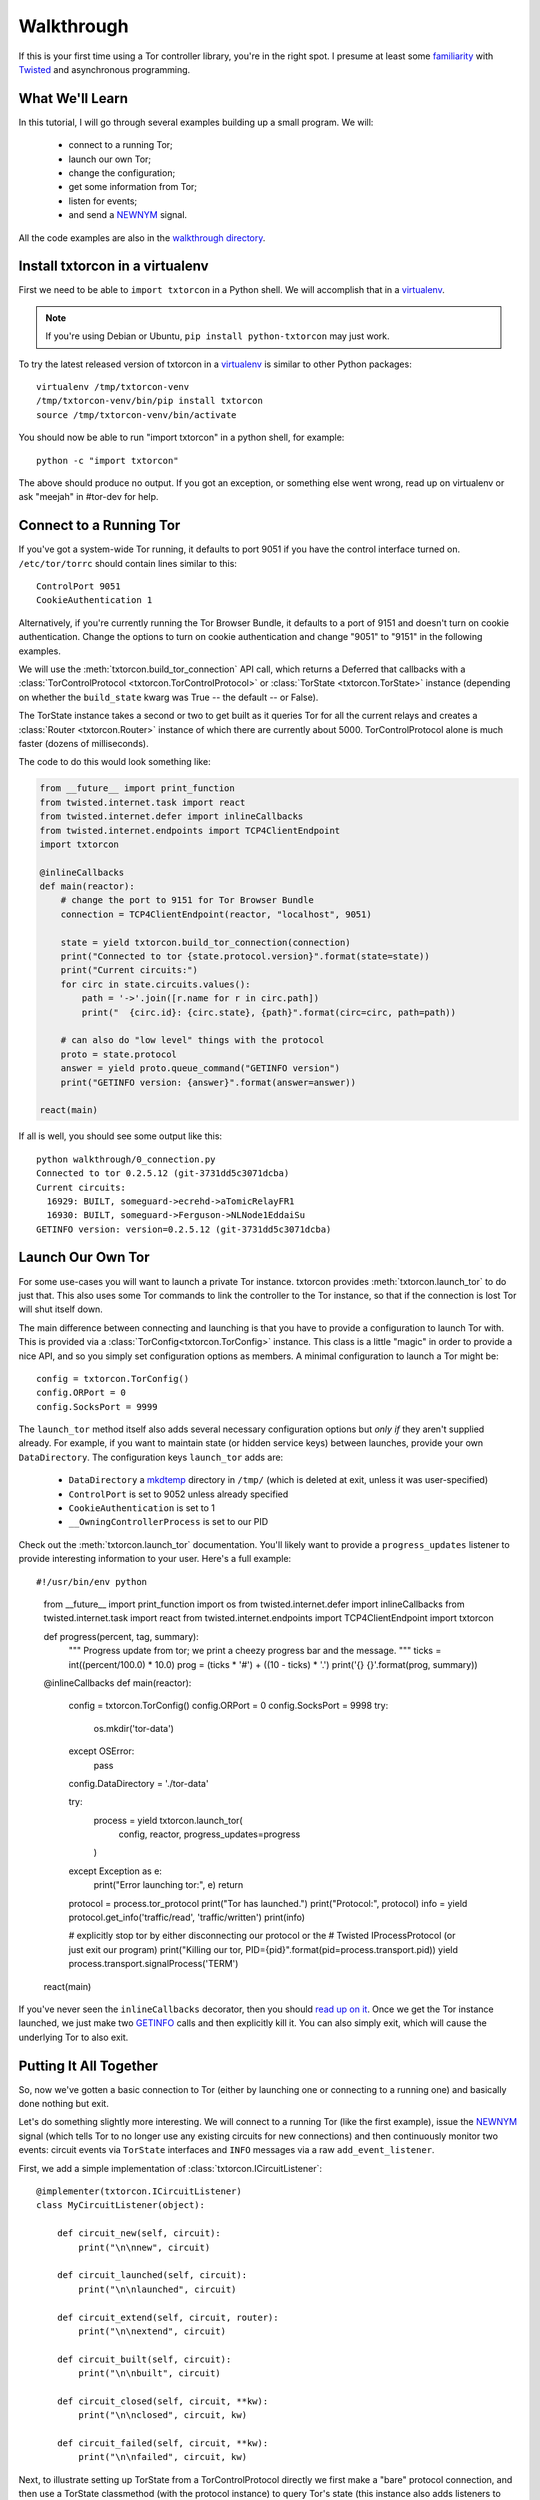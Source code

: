 Walkthrough
===========

.. _Twisted: https://twistedmatrix.com/documents/current/
.. _virtualenv: http://www.virtualenv.org/en/latest/

If this is your first time using a Tor controller library, you're in
the right spot. I presume at least some `familiarity <http://krondo.com/?page_id=1327>`_
with Twisted_ and asynchronous programming.


What We'll Learn
----------------
.. _NEWNYM: https://gitweb.torproject.org/torspec.git/tree/control-spec.txt#n379
.. _walkthrough directory: https://github.com/meejah/txtorcon/tree/master/walkthrough

In this tutorial, I will go through several examples building up a
small program. We will:

 * connect to a running Tor;
 * launch our own Tor;
 * change the configuration;
 * get some information from Tor;
 * listen for events;
 * and send a NEWNYM_ signal.

All the code examples are also in the `walkthrough directory`_.

Install txtorcon in a virtualenv
--------------------------------

First we need to be able to ``import txtorcon`` in a Python shell. We
will accomplish that in a virtualenv_.

.. note:: If you're using Debian or Ubuntu, ``pip install python-txtorcon`` may just work.

To try the latest released version of txtorcon in a virtualenv_ is
similar to other Python packages::

   virtualenv /tmp/txtorcon-venv
   /tmp/txtorcon-venv/bin/pip install txtorcon
   source /tmp/txtorcon-venv/bin/activate

You should now be able to run "import txtorcon" in a python shell, for
example::

   python -c "import txtorcon"

The above should produce no output. If you got an exception, or
something else went wrong, read up on virtualenv or ask "meejah" in
#tor-dev for help.


Connect to a Running Tor
------------------------

If you've got a system-wide Tor running, it defaults to port 9051 if
you have the control interface turned on. ``/etc/tor/torrc`` should
contain lines similar to this::

   ControlPort 9051
   CookieAuthentication 1

Alternatively, if you're currently running the Tor Browser Bundle, it
defaults to a port of 9151 and doesn't turn on cookie
authentication. Change the options to turn on cookie authentication
and change "9051" to "9151" in the following examples.


We will use the :meth:`txtorcon.build_tor_connection` API call, which
returns a Deferred that callbacks with a :class:`TorControlProtocol
<txtorcon.TorControlProtocol>` or :class:`TorState
<txtorcon.TorState>` instance (depending on whether the
``build_state`` kwarg was True -- the default -- or False).

The TorState instance takes a second or two to get built as it queries
Tor for all the current relays and creates a :class:`Router <txtorcon.Router>` instance of
which there are currently about 5000. TorControlProtocol alone is much
faster (dozens of milliseconds).

The code to do this would look something like:

.. sourcecode:: python

    from __future__ import print_function
    from twisted.internet.task import react
    from twisted.internet.defer import inlineCallbacks
    from twisted.internet.endpoints import TCP4ClientEndpoint
    import txtorcon

    @inlineCallbacks
    def main(reactor):
        # change the port to 9151 for Tor Browser Bundle
        connection = TCP4ClientEndpoint(reactor, "localhost", 9051)

        state = yield txtorcon.build_tor_connection(connection)
        print("Connected to tor {state.protocol.version}".format(state=state))
        print("Current circuits:")
        for circ in state.circuits.values():
            path = '->'.join([r.name for r in circ.path])
            print("  {circ.id}: {circ.state}, {path}".format(circ=circ, path=path))

        # can also do "low level" things with the protocol
        proto = state.protocol
        answer = yield proto.queue_command("GETINFO version")
        print("GETINFO version: {answer}".format(answer=answer))

    react(main)

If all is well, you should see some output like this::

    python walkthrough/0_connection.py
    Connected to tor 0.2.5.12 (git-3731dd5c3071dcba)
    Current circuits:
      16929: BUILT, someguard->ecrehd->aTomicRelayFR1
      16930: BUILT, someguard->Ferguson->NLNode1EddaiSu
    GETINFO version: version=0.2.5.12 (git-3731dd5c3071dcba)


Launch Our Own Tor
------------------

.. _GETINFO: https://gitweb.torproject.org/torspec.git/blob/HEAD:/control-spec.txt#l444
.. _mkdtemp: https://docs.python.org/2/library/tempfile.html?highlight=mkdtem#tempfile.mkdtemp

For some use-cases you will want to launch a private Tor
instance. txtorcon provides :meth:`txtorcon.launch_tor` to do just that. This also
uses some Tor commands to link the controller to the Tor instance, so
that if the connection is lost Tor will shut itself down.

The main difference between connecting and launching is that you have
to provide a configuration to launch Tor with. This is provided via a
:class:`TorConfig<txtorcon.TorConfig>` instance. This class is a
little "magic" in order to provide a nice API, and so you simply set
configuration options as members. A minimal configuration to launch a
Tor might be::

   config = txtorcon.TorConfig()
   config.ORPort = 0
   config.SocksPort = 9999

The ``launch_tor`` method itself also adds several necessary
configuration options but *only if* they aren't supplied already. For
example, if you want to maintain state (or hidden service keys)
between launches, provide your own ``DataDirectory``. The configuration
keys ``launch_tor`` adds are:

 * ``DataDirectory`` a mkdtemp_ directory in ``/tmp/`` (which is deleted at
   exit, unless it was user-specified)
 * ``ControlPort`` is set to 9052 unless already specified
 * ``CookieAuthentication`` is set to 1
 * ``__OwningControllerProcess`` is set to our PID

Check out the :meth:`txtorcon.launch_tor` documentation. You'll likely want
to provide a ``progress_updates`` listener to provide interesting
information to your user. Here's a full example::

#!/usr/bin/env python

    from __future__ import print_function
    import os
    from twisted.internet.defer import inlineCallbacks
    from twisted.internet.task import react
    from twisted.internet.endpoints import TCP4ClientEndpoint
    import txtorcon

    def progress(percent, tag, summary):
        """
        Progress update from tor; we print a cheezy progress bar and the
        message.
        """
        ticks = int((percent/100.0) * 10.0)
        prog = (ticks * '#') + ((10 - ticks) * '.')
        print('{} {}'.format(prog, summary))

    @inlineCallbacks
    def main(reactor):
        config = txtorcon.TorConfig()
        config.ORPort = 0
        config.SocksPort = 9998
        try:
            os.mkdir('tor-data')
        except OSError:
            pass
        config.DataDirectory = './tor-data'

        try:
            process = yield txtorcon.launch_tor(
                config, reactor, progress_updates=progress
            )
        except Exception as e:
            print("Error launching tor:", e)
            return

        protocol = process.tor_protocol
        print("Tor has launched.")
        print("Protocol:", protocol)
        info = yield protocol.get_info('traffic/read', 'traffic/written')
        print(info)

        # explicitly stop tor by either disconnecting our protocol or the
        # Twisted IProcessProtocol (or just exit our program)
        print("Killing our tor, PID={pid}".format(pid=process.transport.pid))
        yield process.transport.signalProcess('TERM')

    react(main)

If you've never seen the ``inlineCallbacks`` decorator, then you
should `read up on it
<https://twistedmatrix.com/documents/current/api/twisted.internet.defer.html#inlineCallbacks>`_.
Once we get the Tor instance launched, we just make two GETINFO_ calls
and then explicitly kill it. You can also simply exit, which will
cause the underlying Tor to also exit.


Putting It All Together
-----------------------

So, now we've gotten a basic connection to Tor (either by launching
one or connecting to a running one) and basically done nothing but
exit.

Let's do something slightly more interesting. We will connect to a
running Tor (like the first example), issue the NEWNYM_ signal (which
tells Tor to no longer use any existing circuits for new connections)
and then continuously monitor two events: circuit events via
``TorState`` interfaces and ``INFO`` messages via a raw
``add_event_listener``.

First, we add a simple implementation of :class:`txtorcon.ICircuitListener`::

    @implementer(txtorcon.ICircuitListener)
    class MyCircuitListener(object):

        def circuit_new(self, circuit):
            print("\n\nnew", circuit)

        def circuit_launched(self, circuit):
            print("\n\nlaunched", circuit)

        def circuit_extend(self, circuit, router):
            print("\n\nextend", circuit)

        def circuit_built(self, circuit):
            print("\n\nbuilt", circuit)

        def circuit_closed(self, circuit, **kw):
            print("\n\nclosed", circuit, kw)

        def circuit_failed(self, circuit, **kw):
            print("\n\nfailed", circuit, kw)

Next, to illustrate setting up TorState from a TorControlProtocol
directly we first make a "bare" protocol connection, and then use a
TorState classmethod (with the protocol instance) to query Tor's state
(this instance also adds listeners to stay updated).

Then we use ``TorControlProtocol.signal`` to send a NEWNYM_
request. After that we create a ``TorState`` instance, print out all
existing circuits and set up listeners for circuit events (an instance
of ``MyCircuitListener``) and INFO messages (via our own method).

Note there is a :class:`txtorcon.CircuitListenerMixin`_ class -- and
similar interfaces for :class:`txtorcon.Stream`_ as well -- which
makes it easier to write a listener subclass.

Here is the full listing::

    from __future__ import print_function
    from twisted.internet.task import react
    from twisted.internet.defer import inlineCallbacks, Deferred
    from twisted.internet.endpoints import TCP4ClientEndpoint
    from zope.interface import implementer
    import txtorcon


    @implementer(txtorcon.ICircuitListener)
    class MyCircuitListener(object):

        def circuit_new(self, circuit):
            print("new", circuit)

        def circuit_launched(self, circuit):
            print("launched", circuit)

        def circuit_extend(self, circuit, router):
            print("extend", circuit)

        def circuit_built(self, circuit):
            print("built", circuit)

        def circuit_closed(self, circuit, **kw):
            print("closed", circuit, kw)

        def circuit_failed(self, circuit, **kw):
            print("failed", circuit, kw)


    @inlineCallbacks
    def main(reactor):
        # change the port to 9151 for Tor Browser Bundle
        tor_ep = TCP4ClientEndpoint(reactor, "localhost", 9051)
        connection = yield txtorcon.build_tor_connection(tor_ep, build_state=False)
        version = yield connection.get_info('version', 'events/names')
        print("Connected to Tor {version}".format(**version))
        print("Events:", version['events/names'])

        print("Building state.")
        state = yield txtorcon.TorState.from_protocol(connection)

        print("listening for circuit events")
        state.add_circuit_listener(MyCircuitListener())

        print("Issuing NEWNYM.")
        yield connection.signal('NEWNYM')
        print("OK.")

        print("Existing circuits:")
        for c in state.circuits.values():
            print(' ', c)

        print("listening for INFO events")
        def print_info(i):
            print("INFO:", i)
        connection.add_event_listener('INFO', print_info)

        done = Deferred()
        yield done  # never callback()s so infinite loop

    react(main)

If your Tor instance has been dormant for a while, try something like
``torsocks curl https://www.torprojec.org`` in another termainl so you
can see some more logging and circuit events.
